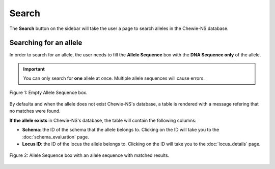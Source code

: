 Search
======

The **Search** button on the sidebar will take the user a page to search alleles in the Chewie-NS database.

Searching for an allele
-----------------------

In order to search for an allele, the user needs to fill the **Allele Sequence** box
with the **DNA Sequence only** of the allele.

.. important:: You can only search for **one** allele at once. Multiple allele sequences will cause errors.

.. figure:: ../resources/sequences_empty.png
    :align: center

    Figure 1: Empty Allele Sequence box. 


By defaulta and when the allele does not exist Chewie-NS's database, a table 
is rendered with a message refering that no matches were found.


**If the allele exists** in Chewie-NS's database, the table will contain the following columns:

- **Schema**: the ID of the schema that the allele belongs to. Clicking on the ID will take you to the :doc:`schema_evaluation` page.
- **Locus ID**: the ID of the locus the allele belongs to. Clicking on the ID will take you to the :doc:`locus_details` page.

.. figure:: ../resources/sequences_filled.png
    :align: center

    Figure 2: Allele Sequence box with an allele sequence with matched results.
